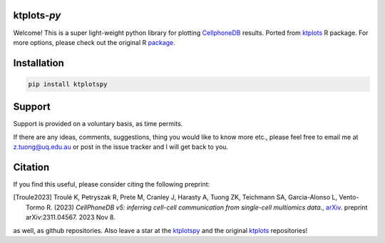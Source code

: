 |Docs| |PyPI| |Master| |MasterTest| |CodeCov|

ktplots-*py*
------------

Welcome! This is a super light-weight python library for plotting 
`CellphoneDB <https://www.github.com/ventolab/CellphoneDB/>`__ results. Ported from 
`ktplots <https://www.github.com/zktuong/ktplots/>`__ R package. For more options, 
please check out the original R 
`package <https://www.github.com/zktuong/ktplots/>`__.


Installation
------------

.. code:: bash

    pip install ktplotspy


Support
-------

Support is provided on a voluntary basis, as time permits.

If there are any ideas, comments, suggestions, thing you would like to
know more etc., please feel free to email me at z.tuong@uq.edu.au or
post in the issue tracker and I will get back to you.

Citation
--------

If you find this useful, please consider citing the following preprint:

.. [Troule2023]  Troulé K, Petryszak R, Prete M, Cranley J, Harasty A, Tuong ZK, Teichmann SA, Garcia-Alonso L, Vento-Tormo R. (2023)
   *CellPhoneDB v5: inferring cell-cell communication from single-cell multiomics data.*,
   `arXiv <https://arxiv.org/abs/2311.04567>`__. preprint arXiv:2311.04567. 2023 Nov 8. 

as well, as github repositories. Also leave a star at the 
`ktplotspy <https://www.github.com/zktuong/ktplotspy/>`__ and the original
`ktplots <https://www.github.com/zktuong/ktplots/>`__ repositories!

.. |Docs| image:: https://readthedocs.org/projects/ktplotspy/badge/?version=latest
   :target: https://ktplotspy.readthedocs.io/en/latest/?badge=latest
.. |PyPI| image:: https://img.shields.io/pypi/v/ktplotspy?logo=PyPI
   :target: https://pypi.org/project/ktplotspy/
.. |Master| image:: https://byob.yarr.is/zktuong/ktplotspy/version
   :target: https://github.com/zktuong/ktplotspy/tree/master
.. |MasterTest| image:: https://github.com/zktuong/ktplotspy/workflows/tests/badge.svg?branch=master
   :target: https://github.com/zktuong/ktplotspy/actions/workflows/tests.yml
.. |CodeCov| image:: https://codecov.io/gh/zktuong/ktplotspy/branch/master/graph/badge.svg?token=661BMU1FBO
   :target: https://codecov.io/gh/zktuong/ktplotspy

